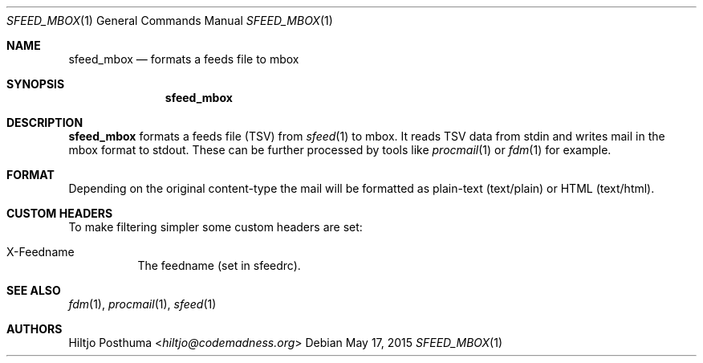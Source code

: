 .Dd May 17, 2015
.Dt SFEED_MBOX 1
.Os
.Sh NAME
.Nm sfeed_mbox
.Nd formats a feeds file to mbox
.Sh SYNOPSIS
.Nm
.Sh DESCRIPTION
.Nm
formats a feeds file (TSV) from
.Xr sfeed 1
to mbox. It reads TSV data from stdin and writes mail in the mbox format
to stdout. These can be further processed by tools like
.Xr procmail 1
or
.Xr fdm 1
for example.
.Sh FORMAT
Depending on the original content\-type the mail will be formatted as
plain-text (text/plain) or HTML (text/html).
.Sh CUSTOM HEADERS
To make filtering simpler some custom headers are set:
.Bl -tag -width Ds
.It X-Feedname
The feedname (set in sfeedrc).
.El
.Sh SEE ALSO
.Xr fdm 1 ,
.Xr procmail 1 ,
.Xr sfeed 1
.Sh AUTHORS
.An Hiltjo Posthuma Aq Mt hiltjo@codemadness.org
